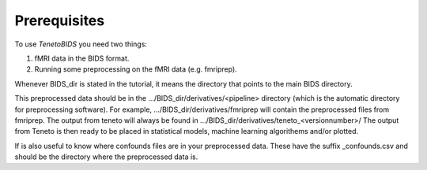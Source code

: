 Prerequisites 
===================

To use *TenetoBIDS* you need two things: 

1. fMRI data in the BIDS format. 
2. Running some preprocessing on the fMRI data (e.g. fmriprep). 

Whenever BIDS_dir is stated in the tutorial, it means the directory that points to the main BIDS directory.  

This preprocessed data should be in the .../BIDS_dir/derivatives/<pipeline> directory (which is the automatic directory for preprocessing software). For example, .../BIDS_dir/derivatives/fmriprep will contain the preprocessed files from fmriprep. The output from teneto will always be found in .../BIDS_dir/derivatives/teneto_<versionnumber>/
The output from Teneto is then ready to be placed in statistical models, machine learning algorithems and/or plotted. 

If is also useful to know where confounds files are in your preprocessed data. These have the suffix _confounds.csv and should be the directory where the preprocessed data is. 
